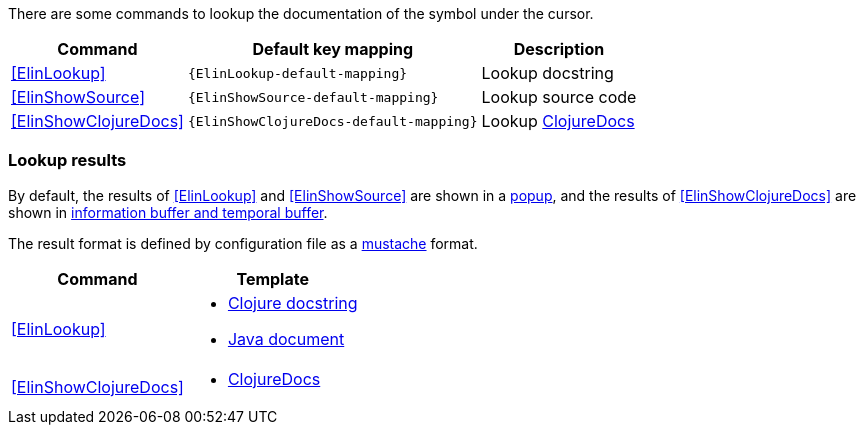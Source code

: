 There are some commands to lookup the documentation of the symbol under the cursor.

[%autowidth,cols="a,a,a"]
|===
| Command | Default key mapping | Description

| <<ElinLookup>>
| `{ElinLookup-default-mapping}`
| Lookup docstring

| <<ElinShowSource>>
| `{ElinShowSource-default-mapping}`
| Lookup source code

| <<ElinShowClojureDocs>>
| `{ElinShowClojureDocs-default-mapping}`
| Lookup https://clojuredocs.org/[ClojureDocs]

|===

=== Lookup results

By default, the results of <<ElinLookup>> and <<ElinShowSource>> are shown in a <<_interceptor_handlershow_result_as_popup,popup>>,
and  the results of <<ElinShowClojureDocs>> are shown in <<_interceptor_handlerappend_result_to_info_buffer,information buffer and temporal buffer>>.

The result format is defined by configuration file as a https://mustache.github.io[mustache] format.

[%autowidth, cols="a,a"]
|===
| Command | Template

| <<ElinLookup>>
| * https://github.com/liquidz/elin/blob/main/resources/template/lookup_clojure.mustache[Clojure docstring]
* https://github.com/liquidz/elin/blob/main/resources/template/lookup_java.mustache[Java document]

| <<ElinShowClojureDocs>>
| * https://github.com/liquidz/elin/blob/main/resources/template/clojuredocs.mustache[ClojureDocs]

|===
